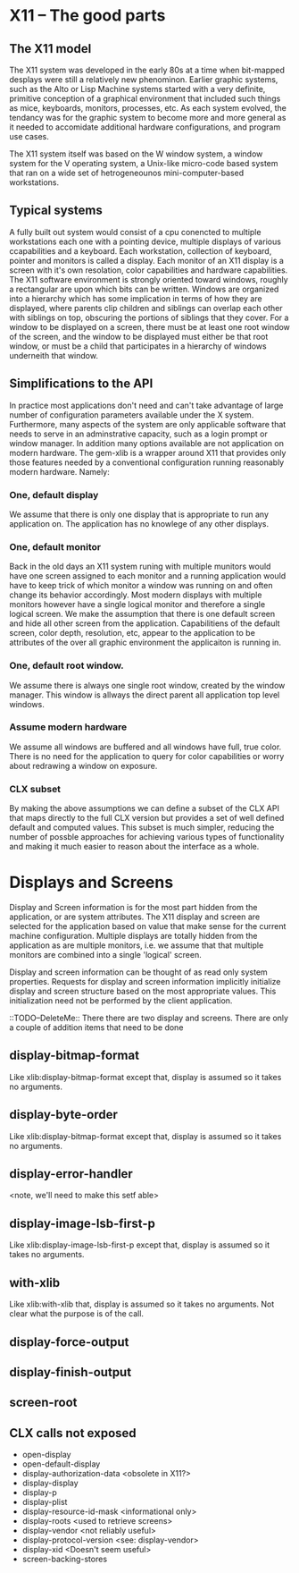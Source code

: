 
* X11 -- The good parts
  
** The X11 model

   The X11 system was developed in the early 80s at a time when
   bit-mapped desplays were still a relatively new phenominon.
   Earlier graphic systems, such as the Alto or Lisp Machine systems
   started with a very definite, primitive conception of a graphical
   environment that included such things as mice, keyboards, monitors,
   processes, etc.  As each system evolved, the tendancy was for the
   graphic system to become more and more general as it needed to
   accomidate additional hardware configurations, and program use
   cases.


   The X11 system itself was based on the W window system, a window
   system for the V operating system, a Unix-like micro-code based
   system that ran on a wide set of hetrogeneounos mini-computer-based
   workstations. 

   
** Typical systems

   A fully built out system would consist of a cpu conencted to
   multiple workstations each one with a pointing device, multiple
   displays of various ccapabilities and a keyboard.  Each
   workstation, collection of keyboard, pointer and monitors is called
   a display.  Each monitor of an X11 display is a screen with it's
   own resolation, color capabilities and hardware capabilities.  The
   X11 software environment is strongly oriented toward windows,
   roughly a rectangular are upon which bits can be written.  Windows
   are organized into a hierarchy which has some implication in terms
   of how they are displayed, where parents clip children and siblings
   can overlap each other with siblings on top, obscuring the portions
   of siblings that they cover.  For a window to be displayed on a
   screen, there must be at least one root window of the screen, and
   the window to be displayed must either be that root window, or must
   be a child that participates in a hierarchy of windows underneith
   that window.

** Simplifications to the API

   In practice most applications don't need and can't take advantage
   of large number of configuration parameters available under the X
   system.  Furthermore, many aspects of the system are only
   applicable software that needs to serve in an adminstrative
   capacity, such as a login prompt or window manager.  In addition
   many options available are not application on modern hardware.  The
   gem-xlib is a wrapper around X11 that provides only those features
   needed by a conventional configuration running reasonably modern
   hardware. Namely:

*** One, default display

    We assume that there is only one display that is appropriate to
    run any application on.  The application has no knowlege of any
    other displays.

*** One, default monitor

    Back in the old days an X11 system runing with multiple munitors
    would have one screen assigned to each monitor and a running
    application would have to keep trick of which monitor a window was
    running on and often change its behavior accordingly.  Most modern
    displays with multiple monitors however have a single logical
    monitor and therefore a single logical screen.  We make the
    assumption that there is one default screen and hide all other
    screen from the application.  Capabilitiens of the default screen,
    color depth, resolution, etc, appear to the application to be
    attributes of the over all graphic environment the applicaiton is
    running in.

*** One, default root window.  

    We assume there is always one single root window, created by the window
    manager.  This window is allways the direct parent all application
    top level windows.  

*** Assume modern hardware
    We assume all windows are buffered and all windows have full, true
    color.  There is no need for the application to query for color
    capabilities or worry about redrawing a window on exposure.

*** CLX subset

    By making the above assumptions we can define a subset of the CLX
    API that maps directly to the full CLX version but provides a set
    of well defined default and computed values.  This subset is much
    simpler, reducing the number of possble approaches for achieving
    various types of functionality and making it much easier to reason
    about the interface as a whole.


* Displays and Screens

  Display and Screen information is for the most part hidden from the
  application, or are system attributes. The X11 display and screen
  are selected for the application based on value that make sense for
  the current machine configuration.  Multiple displays are totally
  hidden from the application as are multiple monitors, i.e. we assume
  that that multiple monitors are combined into a single 'logical'
  screen.

  Display and screen information can be thought of as read only system
  properties.  Requests for display and screen information implicitly
  initialize display and screen structure based on the most
  appropriate values.  This initialization need not be performed by
  the client application.


  ::TODO--DeleteMe:: 
  There there are two display and screens.  There are only a couple of
  addition items that need to be done


** display-bitmap-format
   Like xlib:display-bitmap-format except that, display is assumed so
   it takes no arguments.

** display-byte-order
   Like xlib:display-bitmap-format except that, display is assumed so
   it takes no arguments.

** display-error-handler
   <note, we'll need to make this setf able>


** display-image-lsb-first-p
   Like xlib:display-image-lsb-first-p except that, display is assumed so
   it takes no arguments.

** with-xlib
  Like xlib:with-xlib that, display is assumed so it takes no
  arguments.  Not clear what the purpose is of the call.

** display-force-output

** display-finish-output

** screen-root



** CLX calls not exposed

   - open-display
   - open-default-display
   - display-authorization-data <obsolete in X11?>
   - display-display
   - display-p
   - display-plist
   - display-resource-id-mask <informational only>
   - display-roots <used to retrieve screens>
   - display-vendor <not reliably useful>
   - display-protocol-version <see: display-vendor>
   - display-xid <Doesn't seem useful>
   - screen-backing-stores

